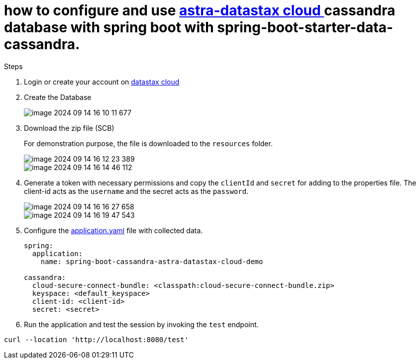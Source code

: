 = how to configure and use https://astra.datastax.com/[astra-datastax cloud ] cassandra database with spring boot with spring-boot-starter-data-cassandra.

Steps

. Login or create your account on https://accounts.datastax.com/session-service/v1/login[datastax cloud]

. Create the Database
+
image::img/image-2024-09-14-16-10-11-677.png[]

. Download the zip file (SCB)
+

For demonstration purpose, the file is downloaded to the `resources` folder.
+
image::img/image-2024-09-14-16-12-23-389.png[]
+
image::img/image-2024-09-14-16-14-46-112.png[]


. Generate a token with necessary permissions and copy the `clientId` and `secret` for adding to the properties file. The client-id acts as the `username` and the secret acts as the `password`.
+
image::img/image-2024-09-14-16-16-27-658.png[]

+

image::img/image-2024-09-14-16-19-47-543.png[]

. Configure the xref:src/main/resources/application.yaml[application.yaml] file with collected data.

+

[source,yaml]
----
spring:
  application:
    name: spring-boot-cassandra-astra-datastax-cloud-demo

cassandra:
  cloud-secure-connect-bundle: <classpath:cloud-secure-connect-bundle.zip>
  keyspace: <default_keyspace>
  client-id: <client-id>
  secret: <secret>
----

. Run the application and test the session by invoking the `test` endpoint.

[source,shell]
----
curl --location 'http://localhost:8080/test'
----